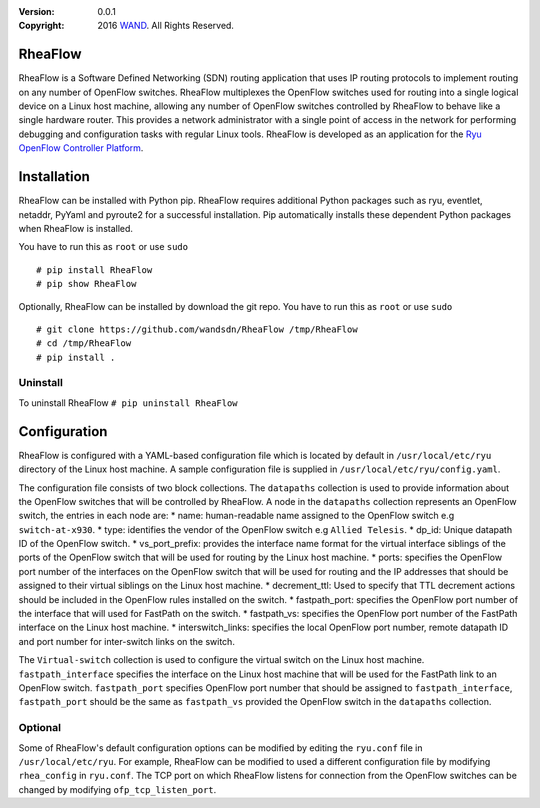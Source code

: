 :version: 0.0.1
:copyright: 2016 `WAND <http://wand.net.nz/>`_.  All Rights Reserved.

.. meta::
   :keywords: Openflow, Ryu, RheaFlow, Routing, SDN

========
RheaFlow
========

RheaFlow is a Software Defined Networking (SDN) routing application that uses IP routing protocols to implement routing on any number of OpenFlow switches. RheaFlow multiplexes the OpenFlow switches used for routing into a single logical device on a Linux host machine, allowing any number of OpenFlow switches controlled by RheaFlow to behave like a single hardware router. This provides a network administrator with a single point of access in the network for performing debugging and configuration tasks with regular Linux tools. RheaFlow is developed as an application for the `Ryu OpenFlow Controller Platform <http://osrg.github.io/ryu/>`_.

============
Installation
============
RheaFlow can be installed with Python pip. RheaFlow requires additional Python packages such as ryu, eventlet, netaddr, PyYaml and pyroute2 for a successful installation. Pip automatically installs these dependent Python packages when RheaFlow is installed.

You have to run this as ``root`` or use ``sudo``
::
  # pip install RheaFlow
  # pip show RheaFlow

Optionally, RheaFlow can be installed by download the git repo.
You have to run this as ``root`` or use ``sudo``
::
  # git clone https://github.com/wandsdn/RheaFlow /tmp/RheaFlow
  # cd /tmp/RheaFlow
  # pip install .

Uninstall
---------
To uninstall RheaFlow
``# pip uninstall RheaFlow``

=============
Configuration
=============
RheaFlow is configured with a YAML-based configuration file which is located by default in ``/usr/local/etc/ryu`` directory of the Linux host machine. A sample configuration file is supplied in ``/usr/local/etc/ryu/config.yaml``. 

The configuration file consists of two block collections. The ``datapaths`` collection is used to provide information about the OpenFlow switches that will be controlled by RheaFlow. A node in the ``datapaths`` collection represents an OpenFlow switch, the entries in each node are:
* name: human-readable name assigned to the OpenFlow switch e.g ``switch-at-x930``.
* type: identifies the vendor of the OpenFlow switch e.g ``Allied Telesis``.
* dp_id: Unique datapath ID of the OpenFlow switch.
* vs_port_prefix: provides the interface name format for the virtual interface siblings of the ports of the OpenFlow switch that will be used for routing by the Linux host machine.
* ports: specifies the OpenFlow port number of the interfaces on the OpenFlow switch that will be used for routing and the IP addresses that should be assigned to their virtual siblings on the Linux host machine.
* decrement_ttl: Used to specify that TTL decrement actions should be included in the OpenFlow rules installed on the switch.
* fastpath_port: specifies the OpenFlow port number of the interface that will used for FastPath on the switch.
* fastpath_vs: specifies the OpenFlow port number of the FastPath interface on the Linux host machine.
* interswitch_links: specifies the local OpenFlow port number, remote datapath ID and port number for inter-switch links on the switch.

The ``Virtual-switch`` collection is used to configure the virtual switch on the Linux host machine. ``fastpath_interface`` specifies the interface on the Linux host machine that will be used for the FastPath link to an OpenFlow switch. ``fastpath_port`` specifies OpenFlow port number that should be assigned to ``fastpath_interface``, ``fastpath_port`` should be the same as ``fastpath_vs`` provided the OpenFlow switch in the ``datapaths`` collection.

Optional
--------
Some of RheaFlow's default configuration options can be modified by editing the ``ryu.conf`` file in ``/usr/local/etc/ryu``. For example, RheaFlow can be modified to used a different configuration file by modifying ``rhea_config`` in ``ryu.conf``. The TCP port on which RheaFlow listens for connection from the OpenFlow switches can be changed by modifying ``ofp_tcp_listen_port``.





